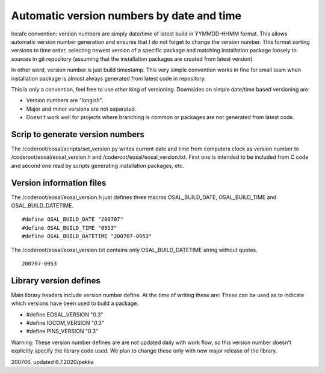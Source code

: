 Automatic version numbers by date and time
===========================================

Iocafe convention: version numbers are simply date/time of latest build in YYMMDD-HHMM format. 
This allows automatic version number generation and ensures that I do not forget to change the
version number. This format sorting versions to time order, selecting newest version of
a specific package and matching installation package loosely to sources in git repository
(assuming that the installation packages are created from latest version). 

In other word, version number is just build timestamp. This very simple convention works in fine 
for small team when installation package is almost always generated from latest code in repository.

This is only a convention, feel free to use other king of versioning.
Downsides on simple date/time based versioning are:

* Version numbers are "longish".
* Major and minor versions are not separated. 
* Doesn't work well for projects where branching is common or packages are not generated from latest code.

Scrip to generate version numbers
***********************************

The /coderoot/eosal/scripts/set_version.py writes current date and time from computers clock
as version number to /coderoot/eosal/eosal_version.h and  /coderoot/eosal/eosal_version.txt.
First one is intended to be included from C code and second one read by scripts generating
installation packages, etc. 

Version information files
**************************

The /coderoot/eosal/eosal_version.h just defines three macros OSAL_BUILD_DATE, OSAL_BUILD_TIME
and OSAL_BUILD_DATETIME.

::

    #define OSAL_BUILD_DATE "200707"
    #define OSAL_BUILD_TIME "0953"
    #define OSAL_BUILD_DATETIME "200707-0953"

The /coderoot/eosal/eosal_version.txt contains only OSAL_BUILD_DATETIME string without quotes.

::

    200707-0953


Library version defines 
************************
Main library headers include version number define. At the time of writing these are:
These can be used as to indicate which versions have been used to build a package.

* #define EOSAL_VERSION "0.3"
* #define IOCOM_VERSION "0.3"
* #define PINS_VERSION "0.3"

Warning: These version number defines are are not updated daily with work flow, so this
version number doesn't explicitly specify the library code used. We plan to change these
only with new major release of the library.


200706, updated 6.7.2020/pekka


